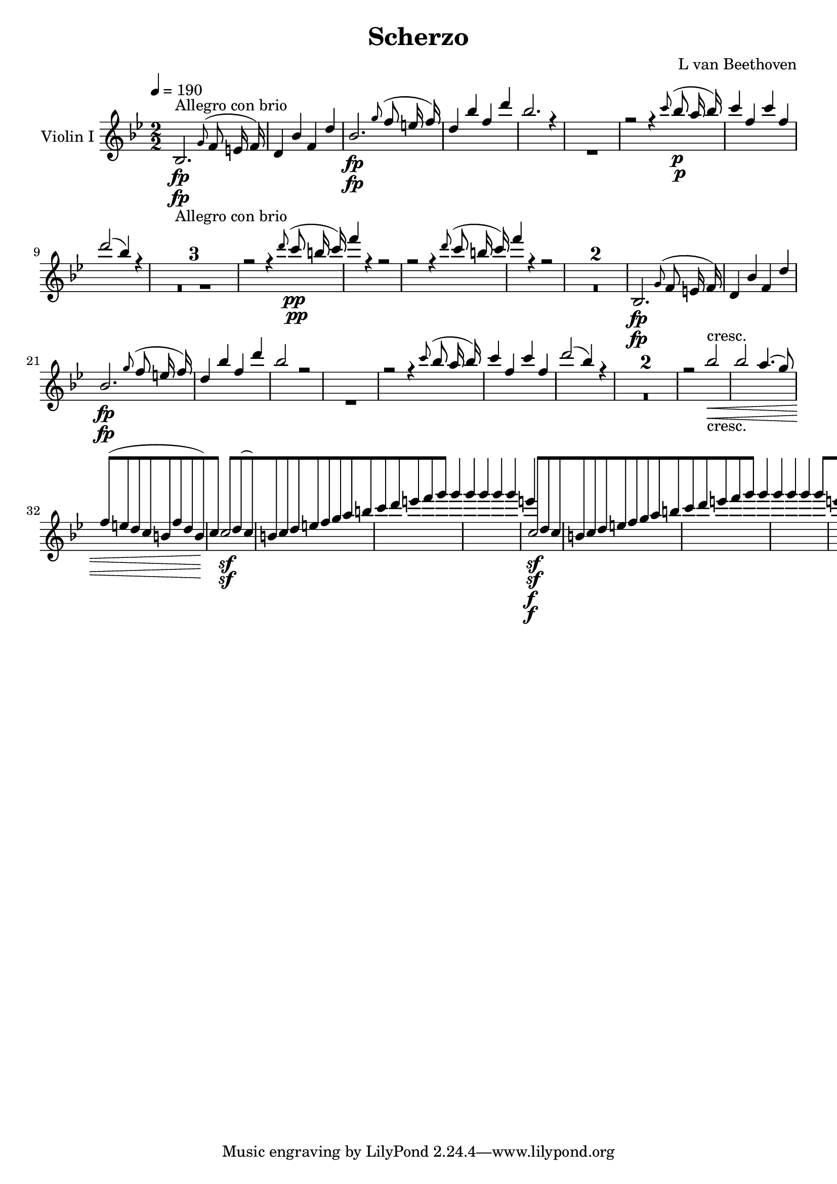 
\version "2.18.2"
% automatically converted by musicxml2ly from original_musicxml/13473-violin1.xml

\header {
    encodingsoftware = Sibelius
    composer = "L van Beethoven"
    title = Scherzo
    }

\layout {
    \context { \Score
        skipBars = ##t
        autoBeaming = ##f
        }
    }
PartPOneVoiceOne =  \relative bes {
    \repeat volta 2 {
        \repeat volta 2 {
            \repeat volta 2 {
                \clef "treble" \key bes \major
                \numericTimeSignature\time 2/2 | % 1
                \tempo 4=190 bes2. -"Allegro con brio" \fp \grace { g'8
                    ( } f8 e16 f16 ) | % 2
                d4 bes'4 f4 d'4 | % 3
                bes2. \fp \grace { g'8 ( } f8 e16 f16 ) | % 4
                d4 bes'4 f4 d'4 | % 5
                bes2. r4 s1 | % 7
                r2 r4 \grace { c8 ( } bes8 \p a16 bes16 ) | % 8
                c4 f,4 c'4 f,4 | % 9
                d'2 ( bes4 ) r4 s1*3 | % 13
                r2 r4 \grace { d8 ( } c8 \pp b16 c16 ) | % 14
                f4 r4 r2 | % 15
                r2 r4 \grace { d8 ( } c8 b16 c16 ) | % 16
                f4 r4 r2 s1*2 | % 19
                bes,,,2. \fp \grace { g'8 ( } f8 e16 f16 ) |
                \barNumberCheck #20
                d4 bes'4 f4 d'4 | % 21
                bes2. \fp \grace { g'8 ( } f8 e16 f16 ) | % 22
                d4 bes'4 f4 d'4 | % 23
                bes2 r2 s1 | % 25
                r2 r4 \grace { c8 ( } bes8 a16 bes16 ) | % 26
                c4 f,4 c'4 f,4 | % 27
                d'2 ( bes4 ) r4 s1*2 | \barNumberCheck #30
                r2 bes2 \< -"cresc." | % 31
                bes2 a4. ( g8 ) | % 32
                f8 ( [ e8 d8 c8 b8 [ f'8 d8 b8 ) | % 33
                c4 \! c2 \sf d8 ( c8 ) | % 34
                b8 [ c8 d8 e8 f8 [ g8 a8 b8 | % 35
                c8 [ d8 e8 f8 g4 g4 | % 36
                g4 g4 g4 g4 | % 37
                e4 \f c,2 \sf d8 c8 | % 38
                b8 [ c8 d8 e8 f8 [ g8 a8 b8 | % 39
                c8 [ d8 e8 f8 g4 g4 | \barNumberCheck #40
                g4 g4 g4 g4 | % 41
                e8 ( [ c8 ) g'8 g8 e8 ( [ c8 ) g'8 g8 | % 42
                e8 ( [ c8 ) g'8 g8 e8 ( [ c8 ) g'8 g8 | % 43
                e4 r4 c,4 \f r4 | % 44
                c,4 r4 r4 c4 \p ( | % 45
                a'4 ) r4 a4. a8 | % 46
                a2 a4. a8 | % 47
                \grace { c8 } bes4. a8 \grace { c8 } bes4. a8 | % 48
                g2 \< g4. \! c,8 ( | % 49
                c'4 ) r4 c4. c8 | \barNumberCheck #50
                c2 c4. c8 | % 51
                e4. f8 e4. f8 | % 52
                c1 \< | % 53
                c4 \! \> \! r4 c4. c8 | % 54
                f2 \> \sf f4. des8 \! | % 55
                c4 \p r4 bes4 r4 | % 56
                es1 \pp | % 57
                as,4 -"cresc." r4 as4. as8 | % 58
                des2 \> \sf des4. bes8 \! | % 59
                as4 \p r4 g4 r4 | \barNumberCheck #60
                c2 -"decresc." c4. bes8 | % 61
                as4 r4 g4 r4 | % 62
                c2 \pp c4. bes8 | % 63
                a4 -"cresc." a'4 r4 g4 | % 64
                c2. \sf c,4 | % 65
                bes'2. \sf bes,4 | % 66
                a'2. \sf a,4 | % 67
                g'4 g,4 e'4 e,4 | % 68
                c''2 \p c8 [ c,8 c8 c8 | % 69
                bes'2 bes8 [ bes,8 bes8 bes8 | \barNumberCheck #70
                a'2 -"cresc." a8 [ a,8 a8 a8 | % 71
                g'8 [ g,8 g8 g8 f'8 [ f,8 f8 f8 | % 72
                es'8 [ es,8 es8 es8 d'8 [ d,8 d8 d8 | % 73
                c'8 [ c,8 c8 c8 b'8 [ b,8 b8 b8 | % 74
                bes8 \p [ e8 g8 bes8 e8 [ g8 bes8 bes8 | % 75
                a,,8 [ d8 f8 a8 d8 [ f8 a8 a8 | % 76
                g8 [ fis8 g8 a8 bes8 -"cresc." [ b8 c8 cis8 | % 77
                d1 | % 78
                c2 \f c8 [ f8 ( c8 a8 ) | % 79
                g1 \sf \trill \startTrillSpan | \barNumberCheck #80
                f8 [ c8 \p ( b8 c8 ) a8 [ c8 a8 c8 | % 81
                bes8 [ c8 bes8 c8 bes8 [ c8 bes8 c8 | % 82
                a4 r4 r4 \grace { g'8 ( } f8 e16 f16 ) | % 83
                g4 c,4 g'4 c,4 | % 84
                a'2 \sf ( f4 ) a,8 ( f8 ) | % 85
                e8 \< -"cresc." [ f8 g8 a8 bes8 [ c8 d8 e8 | % 86
                f8 [ g8 a8 bes8 c4 c4 | % 87
                c4 c4 c4 c4 | % 88
                c8 \! \f [ c8 d8 e8 f8 [ c8 d8 e8 | % 89
                f8 [ c8 d8 e8 f8 [ c8 d8 e8 | \barNumberCheck #90
                f4 r4 <g,, bes e>4 \ff r4 }
            \alternative { {
                    | % 91
                    <f a f'>4 r4 r2 }
                {
                    | % 92
                    <f a f'>4 r4 r4 \grace { d8 ( } c8 \f b16 c16 ) }
                } \repeat volta 2 {
                | % 93
                a4 f'4 c4 a'4 | % 94
                f2. \sf \grace { d'8 ( } c8 b16 c16 ) | % 95
                a4 f'4 c4 a'4 | % 96
                f2. \sf r4 s1 | % 98
                r4 \grace { d'8 ( } c8 \p b16 c16 ) a4 r4 s1 |
                \barNumberCheck #100
                r4 \grace { r8 ( d8 } c8 \pp b16 c16 ) a4 r4 | % 101
                c,1 \< -"cresc." ( | % 102
                cis1 ) | % 103
                <d, d'>2. \! \fp \grace { es'8 ( } d8 cis16 d16 ) | % 104
                a4 fis'4 d4 a'4 | % 105
                fis4 \< -"cresc." d'4 fis,4 d'4 | % 106
                fis,4 d'4 fis,4 d'4 | % 107
                <fis, es'>2. \! \fp \grace { d8 ( } c8 b16 ) c16 | % 108
                a4 fis'4 c4 a'4 | % 109
                fis4 \< -"cresc." es'4 fis,4 es'4 | \barNumberCheck #110
                fis,4 es'4 fis,4 es'4 | % 111
                d4 \! \f r4 d,8 [ d'8 d,8 d'8 | % 112
                c4 \sf r4 d,8 [ c'8 d,8 c'8 s1*5 | % 118
                r2 r4 c,8 \p ( bes8 ) | % 119
                a8 [ bes8 c8 d8 e8 [ fis8 g8 a8 | \barNumberCheck #120
                \grace { c8 ( } bes8 [ a8 bes8 c8 ) d4 c4 \f | % 121
                c4 c4 c4 c4 | % 122
                a2 ( f4 ) r4 s1 | % 124
                r2 r4 bes,8 \p ( as8 ) | % 125
                g8 [ as8 bes8 c8 d8 [ e8 f8 g8 | % 126
                \grace { bes8 ( } as8 [ g8 as8 bes8 ) c4 bes4 \f | % 127
                bes4 bes4 bes4 bes4 | % 128
                g2 ( es4 ) r4 s1 | \barNumberCheck #130
                r2 r4 as,8 \p ( ges8 ) | % 131
                f8 [ ges8 as8 bes8 c8 [ d8 es8 f8 | % 132
                \grace { as8 ( } ges8 [ f8 ges8 as8 ) bes4 es,,8 \<
                -"cresc." ( des8 ) | % 133
                c8 [ des8 es8 f8 ges8 [ as8 bes8 c8 | % 134
                des8 [ es8 f8 ges8 as4 \! des,,8 \f ( c8 ) | % 135
                bes8 [ c8 des8 es8 f8 [ ges8 as8 bes8 | % 136
                c8 [ des8 es8 f8 ges4 c,,8 \ff ( bes8 ) | % 137
                a8 [ bes8 c8 des8 es8 [ f8 g8 a8 | % 138
                bes8 [ c8 des8 es8 f8 \sf [ es8 des8 c8 | % 139
                bes8 [ as8 ges8 f8 e4 e4 | \barNumberCheck #140
                f2. \fp \grace { g8 ( } f8 e16 f16 ) | % 141
                g4 c,4 g'4 c,4 | % 142
                a'2. \grace { bes8 ( } a8 g16 a16 ) | % 143
                bes4 g4 bes4 g4 | % 144
                c1 \pp | % 145
                c1 | % 146
                c2 f2 | % 147
                f1 | % 148
                f1 \< | % 149
                f2 \! \> f8 \! ( [ g8 f8 g8 ) | \barNumberCheck #150
                f1 \< | % 151
                f2 \! \> f8 \! ( [ g8 f8 g8 ) | % 152
                f8 ( [ g8 f8 g8 a8 [ bes8 a8 bes8 | % 153
                c8 [ d8 c8 d8 ) es4 es4 | % 154
                es4 r4 r2 s1 | % 156
                a,,8 \p ( [ bes8 a8 bes8 c8 [ d8 c8 d8 | % 157
                es8 [ f8 es8 f8 ) g4 g4 | % 158
                g4 r4 r2 s1*3 | % 162
                g2. ( fis8 g8 | % 163
                a4 g4 f4 es4 ) | % 164
                d2 ( c2 ) | % 165
                c2 r2 | % 166
                g'2. ( fis8 g8 | % 167
                fis8 [ g8 fis8 g8 a8 [ g8 f8 es8 ) | % 168
                d4 -"cresc." ( c4 ) r2 | % 169
                es4 ( d4 ) r2 | \barNumberCheck #170
                f4 ( e4 ) r2 | % 171
                g4 -"decresc" ( f4 ) r2 | % 172
                r2 es2 \p s1 | % 174
                r2 c2 \pp | % 175
                c1 | % 176
                bes,2. \fp \grace { g'8 ( } f8 e16 f16 ) | % 177
                d4 bes'4 f4 d'4 | % 178
                bes2. \fp \grace { g'8 ( } f8 e16 f16 ) | % 179
                d4 bes'4 f4 d'4 | \barNumberCheck #180
                bes2. r4 s1 | % 182
                r2 r4 \grace { c8 ( } bes8 a16 bes16 ) | % 183
                c4 f,4 c'4 f,4 | % 184
                d'2 ( bes4 ) r4 s1*3 | % 188
                r2 r4 \grace { d8 ( } c8 \pp b16 c16 ) | % 189
                f4 r4 r2 | \barNumberCheck #190
                r2 r4 \grace { d8 ( } c8 b16 c16 ) | % 191
                f4 r4 r2 s1*3 | % 195
                r2 r4 \grace { d8 ( } bes8 \f a16 bes16 ) | % 196
                es,4 \grace { c'8 ( } bes8 \sf a16 bes16 ) es,4 \grace {
                    c'8 ( } bes8 \sf a16 bes16 ) | % 197
                es,4 r4 r4 \grace { c'8 ( } bes8 \sf a16 bes16 ) | % 198
                es,4 \grace { c'8 ( } bes8 \sf a16 bes16 ) es,4 \grace {
                    c'8 ( } bes8 \sf a16 bes16 ) | % 199
                es,2. \p ( d8 es8 ) | \barNumberCheck #200
                f2. ( es8 f8 ) | % 201
                g2. ( f8 g8 ) | % 202
                as4 as4 as8 ( [ f8 d8 bes8 ) | % 203
                es2. \f ( d8 es8 ) | % 204
                f2. ( es8 f8 ) | % 205
                ges2. ges8 ( f8 ) | % 206
                es4 es8 ( des8 ) c4 c8 ( bes8 ) | % 207
                a4 f2 \sf g8 ( f8 ) | % 208
                e8 [ f8 g8 a8 bes8 [ c8 d8 e8 | % 209
                f8 [ g8 a8 bes8 c4 c4 | \barNumberCheck #210
                c4 c4 c4 c4 | % 211
                a4 f,2 \sf g8 ( f8 ) | % 212
                e8 [ f8 g8 a8 bes8 [ c8 d8 e8 | % 213
                f8 [ g8 a8 bes8 c4 c4 | % 214
                c4 c4 c4 c4 | % 215
                a8 ( [ f8 ) c'8 c8 a8 ( [ f8 ) c'8 c8 | % 216
                a8 ( [ f8 ) c'8 c8 a8 ( [ f8 ) c'8 c8 | % 217
                a4 r4 f4 \f r4 | % 218
                f,4 r4 r4 f4 \p ( | % 219
                d'4 ) r4 d4. d8 | \barNumberCheck #220
                d2 d4. d8 | % 221
                \grace { f8 } es4. d8 \grace { f8 } es4. d8 | % 222
                c2. \< f,4 \! \> | % 223
                f'4 \! r4 f4. f8 | % 224
                f2 f4. f8 | % 225
                a4. bes8 a4. bes8 | % 226
                f1 \< | % 227
                f4 \! \> \! r4 f4. f8 | % 228
                bes2 \> \sf bes4. \! ges8 | % 229
                f4 \p r4 es4 r4 | \barNumberCheck #230
                as1 \pp | % 231
                des,4 \< -"cresc." r4 des4. des8 \! | % 232
                ges2 \> \sf ges4. \! es8 | % 233
                des4 \p r4 c4 r4 | % 234
                f2 -"decresc" f4. es8 | % 235
                des4 r4 c4 r4 | % 236
                f2 \pp f4. es8 | % 237
                d4 -"cresc." d'4 r4 c4 | % 238
                f2. \sf f,4 | % 239
                es'2. \sf es,4 | \barNumberCheck #240
                d'2. \sf d,4 | % 241
                c'4 c,4 a'4 a,4 | % 242
                f''2 \p f8 [ f,8 f8 f8 | % 243
                es'2 es8 [ es,8 es8 es8 | % 244
                d'2 \< -"cresc." d8 [ d,8 d8 d8 | % 245
                c'8 [ c,8 c8 c8 bes'8 [ bes,8 bes8 bes8 | % 246
                as'8 [ as,8 as8 as8 g'8 [ g,8 g8 g8 | % 247
                f'8 [ f,8 f8 f8 e'8 [ e,8 e8 e8 | % 248
                es8 \! \p [ a8 c8 es8 a8 [ c8 es8 es8 | % 249
                d,,8 [ g8 bes8 d8 g8 [ bes8 d8 d8 | \barNumberCheck #250
                \grace { d8 } c8 \< -"cresc." [ b8 c8 d8 es8 [ e8 f8 fis8
                | % 251
                g1 | % 252
                f2 \! \f f8 ( [ bes8 f8 d8 ) | % 253
                c1 \sf \trill \startTrillSpan | % 254
                bes8 [ f8 \p ( e8 f8 ) d8 [ f8 d8 f8 | % 255
                es8 [ f8 es8 f8 es8 [ f8 es8 f8 | % 256
                d4 r4 r4 \grace { c'8 ( } bes8 a16 bes16 ) | % 257
                c4 f,4 c'4 f,4 | % 258
                d'2 ( bes4 ) d,8 ( bes8 ) | % 259
                a8 [ bes8 c8 d8 es8 [ f8 g8 a8 | \barNumberCheck #260
                bes8 [ c8 d8 es8 f4 f4 | % 261
                f4 f4 f4 f4 | % 262
                f8 \f [ f8 g8 a8 bes8 [ f8 g8 a8 | % 263
                bes8 [ f8 g8 a8 bes8 [ f8 g8 a8 | % 264
                bes4 r4 <f,, c' a'>4 \ff r4 }
            \alternative { {
                    | % 265
                    <f d' bes'>4 r4 r4 \grace { d8 ( } c8 b16 c16 ) }
                {
                    | % 266
                    <f d' bes'>4 r4 r2 }
                } | % 267
            \key es \major \time 2/4 | % 267
            \tempo 4=25 es'16 ^\markup{ \bold {Adagio ma non troppo} }
            \p ( [ g16 ) g16 g16 g16 ( [ bes16 ) bes16 bes16 | % 268
            bes16 ( [ as16 ) as16 ( f16 ) f16 ( [ d16 ) d16 ( bes16 ) | % 269
            bes16 ( [ es16 ) es16 [ d64 ( es64 f64 es64 ) bes16 ( [ f'16
            ) f16 [ e64 ( f64 g64 f64 ) | \barNumberCheck #270
            bes,16 [ fis'64 ( g64 as64 g64 ) c,16 [ as'32 ( bes64 c64 )
            f,8 [ r8 | % 271
            r4 bes8 \p [ bes32 ( g32 f32 es32 ) | % 272
            es16 [ d16 d32 ( [ es32 f32 g32 ) as8 ] as32 ( [ f32 ) bes32
            bes32 | % 273
            bes16. ( [ g32 ) es16 r16 c'16. ( [ as32 ) f16 r16 | % 274
            r16 es16 r16 d16 es8 [ r16 bes16 | % 275
            f'16. ( [ es32 ) d16 ( c16 ) bes8. [ bes16 | % 276
            bes16 ( [ bes16 ) bes16 ( c16 ) f,16. ( [ g64 a64 ) \times
            2/3 {
                bes32 [ c32 d32 }
            \times 2/3  {
                es32 [ f32 g32 }
            | % 277
            as16. ( [ g32 ) f16 ( es16 ) d8. \< [ d16 \! \> ( | % 278
            es16. \! \< ) ( [ f32 ) g16. ( [ a32 \! ) c16. \> ( [ bes32
            a32 \! [ as32 g32 es32 ) | % 279
            es16 \p ( [ g16 ) g16 ] g,64 ( [ bes64 es64 g64 ) g16 ( [
            bes16 ) bes16 ] bes,64 ( [ es64 g64 ) bes64 |
            \barNumberCheck #280
            bes16 ( [ as32 ) r64 as64 ] as16 ( [ f32 ) r64 f64 f16 ( [ d32
            ) r64 d64 ] d16 ( [ bes32 ) r64 bes64 | % 281
            bes16 ( [ es16 ) es16 [ d64 ( es64 f64 es64 ) c16 ( [ as'16
            ) as16 [ g64 ( as64 bes64 as64 ) | % 282
            g16 [ a64 ( bes64 a64 g64 ) f16 [ a64 ( bes64 c64 bes64 )
            es,8 [ r16 bes,16 \pp | % 283
            bes'8 ( [ ges16 d16 es8 [ bes16 d16 | % 284
            es16 [ f16 ges16 a16 bes16 [ c16 des16 e16 ) | % 285
            f8. -"cresc." ( [ es16 des16 [ c16 bes16 ges16 ) | % 286
            f16 \pp [ r16 f16 r16 bes,8 [ r8 | % 287
            es'32 \pp ( [ f32 ges32 as32 bes32 [ ces32 bes32 as32 ) as32
            ( [ ges32 f32 es32 d32 [ ces32 bes32 as32 ) | % 288
            ges32 ( [ d'32 es32 d32 es32 [ ges32 f32 es32 ) des32 ( [ a'32
            bes32 a32 bes32 [ des32 c32 bes32 ) | % 289
            a32 -"cresc." ( [ e'32 f32 e32 f32 [ ges32 f32 es32 ) des32
            ( [ c32 bes32 a32 c32 [ bes32 as32 ges32 ) | \barNumberCheck
            #290
            g32 \p ( [ f32 es32 des32 ) des32 ( [ c32 es32 a,32 ) bes8 [
            r8 | % 291
            r8 r16 as'16 ( bes16 \sf ) ( [ as32 ) r32 bes16 \sf ( as32 )
            r32 | % 292
            r8 r16 f16 ( ges16 \sf ) ( [ f32 -"cresc." ) r32 ges16 ( es'32
            ) r32 | % 293
            es8 \fp ( [ ces16 g16 -"decresc." as16 [ f16 ges16 es16 ) | % 294
            fes16 \pp [ r16 d16 r16 es8 [ r8 | % 295
            r8 r16 as32 as32 ces32 \sf ( [ bes32 ) as32 as32 ces32 \sf (
            [ bes32 ) as32 as32 | % 296
            r8 r16 f32 f32 as32 \sf ( [ ges32 ) f32 f32 as32 \sf ( [ ges32
            ) es'32 es32 | % 297
            es32 \fp ( [ d32 es32 fes32 es32 [ des32 ces32 bes32 ) des32
            ( [ ces32 bes32 as32 ) as32 ( [ ges32 f32 es32 ) | % 298
            fes16 \pp [ r16 d16 r16 es8 [ r8 | % 299
            r32 d'32 \pp ( es32 fes32 es32 [ des32 ces32 bes32 ) des32 (
            [ ces32 bes32 as32 ) as32 ( [ ges32 f32 es32 ) |
            \barNumberCheck #300
            fes8 [ r8 <ges, es'>16 \pp [ r16 <ges es'>16 r16 | % 301
            <f d'>8 [ r8 ges16 ( [ es'16 ) es16 ( [ d64 es64 f64 ) es64
            | % 302
            d16 [ r16 r8 bes16 ( [ ges'16 ) ges16 ( [ f64 ges64 as64 ges64
            ) | % 303
            f16 [ bes16 r16 as16 r16 g16 r16 f16 | % 304
            es32 [ r32 d32 r32 c32 r32 bes32 r32 as32 r32 g32 r32 f32 r32
            es32 r32 | % 305
            d8 \< ( [ e8 f8 \! \> ) [ es16 ( es16 \! ) | % 306
            d8 \< ( [ e8 f8 \! \> ) [ es16 \! ( es16 ) | % 307
            d8. \p [ e64 ( f64 g64 f64 ) d8. [ g64 ( as64 bes64 ) as64 | % 308
            d,8. [ b'64 ( c64 d64 c64 ) d,16 [ b'64 ( c64 d64 c64 ) d,16
            [ b'64 ( c64 d64 c64 ) | % 309
            \times 4/6  {
                d,32 ( [ es32 e32 f32 fis32 g32 }
            \times 4/6  {
                as32 [ a32 bes32 b32 c32 cis32 }
            \times 4/6  {
                d32 [ es32 e32 f32 fis32 g32 }
            \times 4/6  {
                as32 [ a32 bes32 b32 d32 c32 ) }
            | \barNumberCheck #310
            bes32 -"cresc." ( [ as32 g32 f32 e32 [ f32 as32 f32 es32 [ d32
            c32 bes32 a32 [ bes32 c32 d32 ) | % 311
            es16 \p ( [ g16 ) g16 g16 g16 ( [ bes16 ) bes16 bes16 | % 312
            bes16 ( [ as16 ) as16 ( f16 ) f16 ( [ d16 ) d16 ( bes16 ) | % 313
            bes16 ( [ es16 ) es16 [ d64 ( es64 f64 es64 ) bes16 ( [ f'16
            ) f16 [ e64 ( f64 g64 f64 ) | % 314
            bes,16 [ fis'64 ( g64 as64 g64 ) c,16 [ as'32 ( bes64 c64 )
            f,16 [ r8. | % 315
            r32 bes32 \p r32 g32 r32 es32 bes32 g32 es32 [ bes''32
            -"stacc." r32 g32 r32 es32 \times 2/3 {
                bes32 [ g32 es32 }
            | % 316
            d32 [ bes'32 r32 d32 r32 f32 bes32 d32 d,,32 [ f'32 r32 bes32
            r32 d32 f32 bes32 | % 317
            r32 bes32 r32 g32 r32 es32 bes32 g32 r32 c'32 r32 as32 r32 f32
            c32 as32 | % 318
            r32 g32 r32 bes32 r32 f32 r32 bes32 es,8 [ r16 bes16 | % 319
            f'16. ( [ es32 ) d16 ( c16 ) bes8. [ bes16 | \barNumberCheck
            #320
            bes16 ( [ bes16 ) bes16 ( c16 ) f,16. ( [ g64 a64 ) \times
            2/3 {
                bes32 [ c32 d32 }
            \times 2/3  {
                es32 [ f32 g32 }
            | % 321
            as16. ( [ g32 ) f16 ( es16 ) d8. \< [ d16 \! \> | % 322
            es16. \! \< ( [ f32 ) g16. ( [ a32 \! ) c16. \> ( [ bes32 a32
            [ as32 \! g32 f32 ) | % 323
            es16 ( [ g16 ) g16 ] \times 4/6 {
                g,,64 ( [ bes64 es64 g64 bes64 es64 ) }
            g16 ( [ bes16 ) bes16 ] \times 4/6 {
                es,,64 ( [ g64 bes64 es64 g64 bes64 ) }
            | % 324
            bes16 ( [ as32 ) r64 as64 ] as16 ( [ f32 ) r64 f64 f16 ( [ d32
            ) r64 d64 ] d16 ( [ bes32 ) r64 bes64 | % 325
            bes16 ( [ es16 ) es16 [ d64 ( es64 f64 es64 ) c16 ( [ as'16
            ) as16 [ g64 ( as64 bes64 as64 ) | % 326
            g16 [ as64 ( bes64 c64 bes64 ) f16 [ as64 ( bes64 c64 bes64
            ) es,8 [ r8 s2 | % 328
            r4 r8 r16 bes16 | % 329
            as'16. -"cresc." ( [ g32 ) f16 ( es16 ) d8. ( [ es16 \sf |
            \barNumberCheck #330
            d16 [ es16 \sf d16 es16 \sf ) d8 [ r8 | % 331
            es8 \p [ r8 <as,, es' c'>8 \ff [ r8 | % 332
            es'16 \p [ r16 f16 r16 es16 r16 r8 s2 | % 334
            r4 r8 r16 g16 \pp | % 335
            g'8 ( [ e16 b16 \sf ) c8 -"cresc." ( [ g16 b16 \sf ) | % 336
            c8 ( [ g16 b16 \sf ) c4 \p | % 337
            c16 \< -"cresc." ( [ d32 e32 f16 ) f16 f16 ( [ g32 a32 bes32
            des32 d16 \! ) | % 338
            es8 \p [ r8 <as,, es' c'>8 \ff [ r8 | % 339
            es16 \pp [ r16 f16 r16 es16 r16 r8 | \barNumberCheck #340
            r4 r8 r16 a'64 ( bes64 c64 bes64 ) | % 341
            d,16 [ a'64 ( bes64 c64 bes64 ) d,16 [ a'64 ( bes64 c64 bes64
            ) es,8 [ r8 | % 342
            r4 r8 a64 ( bes64 a64 bes64 a64 bes64 c64 ) bes64 | % 343
            d,16 ] \times 4/6 {
                a'64 ( [ bes64 c64 bes64 a64 bes64 ) }
            d,16 ] \times 4/6 {
                a'64 ( [ bes64 c64 bes64 a64 bes64 ) }
            es,8 [ r16 g16 \pp ( | % 344
            bes,8 ) [ r16 es16 ( g,8 ) [ r16 bes16 ( | % 345
            es,8 ) ] <bes f'>8 \p -"pizz." ] <g es'>8 [ r8 \repeat volta
            2 {
                | % 346
                \key bes \major \time 3/4 | % 346
                f''4 -"arco" ^\markup{ \bold {Allegro} } \p es8 \sf [
                s4. | % 347
                es8 [ d8 d8 c8 [ bes8 c8 \sf | % 348
                c8 [ bes8 bes8 a8 [ bes8 c8 \sf | % 349
                c8 [ d8 d8 c8 d8 es8 | \barNumberCheck #350
                c4 r8 g'4 f8 \sf | % 351
                f8 [ es8 es8 es4 d8 \sf | % 352
                d8 [ c8 c8 [ es4 \p c8 | % 353
                c8 [ a4 f4 bes8 | % 354
                bes8 [ bes,8 bes8 }
            s4. \repeat volta 2 {
                | % 355
                d'4 \f cis8 [ s4. | % 356
                cis8 [ d8 d8 a'4 \p b8 | % 357
                b8 [ c8 c8 c,4 \f b8 | % 358
                b8 [ c8 c8 g'4 \p a8 | % 359
                a8 [ bes8 bes8 fis8 \< -"cresc." fis8 g8 |
                \barNumberCheck #360
                g8 [ d8 d8 es8 es8 b8 | % 361
                c8 [ g'8 es8 d8 c8 bes8 \! | % 362
                a4 \p r8 f'4 es8 | % 363
                d4 r8 bes'4 bes8 | % 364
                a4 r8 f'4 \sf es8 | % 365
                des4 r8 e4 \sf e8 | % 366
                f8 \f [ f4 a,4 c8 | % 367
                c8 [ f,4 a4 c,8 | % 368
                c8 [ f4 a,4 c8 | % 369
                c8 ] f,8 ( [ f'8 ) f8 ( f'8 ) f8 | \barNumberCheck #370
                f2. \p \trill \startTrillSpan | % 371
                f2. | % 372
                f2. | % 373
                f4. g4 f8 \sf | % 374
                f8 [ es8 es8 es4 d8 \sf | % 375
                d8 [ c8 c8 es4 c8 \sf | % 376
                c8 [ a4 f4 bes8 | % 377
                bes4 r8 as4 fis8 \sf | % 378
                fis8 [ g8 g8 g4 e8 | % 379
                e8 \< -"cresc." [ f8 f8 d'4 bes8 \! \f | \barNumberCheck
                #380
                bes8 [ a4 f8 es8 c8 | % 381
                bes8 [ bes'8 bes2 \sf | % 382
                bes,8 [ bes'8 bes2 \sf | % 383
                bes4. g4 <cis, e>8 \sf | % 384
                <cis e>8 [ <d f>8 <d f>8 <bes bes'>4. \sf | % 385
                <bes bes'>4. g'4 <cis, e>8 | % 386
                <cis e>8 \p [ <d f>8 <d f>8 <cis e>8 <cis e>8 <d f>8 | % 387
                <d f>8 \< -"cresc." [ <cis e>8 <cis e>8 <d f>8 <d f>8
                <cis e>8 | % 388
                <cis e>8 [ <d f>8 <d f>8 g8 g8 a8 | % 389
                a8 [ bes8 bes8 c8 c8 d8 | \barNumberCheck #390
                d8 [ es8 es8 f8 f8 g8 | % 391
                g8 \! \ff [ a8 a8 bes8 bes8 bes8 | % 392
                bes8 [ f8 f8 d8 d8 bes8 | % 393
                bes8 \p [ a8 a8 f8 es8 c8 | % 394
                bes8 [ bes'8 bes8 bes,8 bes8 bes,8 }
            \alternative { {
                    | % 395
                    bes4 r8 }
                } s4. }
        \alternative { {
                | % 396
                bes4 r4 r8 }
            } \bar "|."
        s8 \repeat volta 2 {
            | % 397
            cis''16 -"TRIO" \p ( [ d16 ) s8*5 | % 398
            bes8 [ e,16 ( f16 ) d8 [ a16 ( bes16 ) f8 [ cis16 ( d16 ) | % 399
            bes8 \fp [ e16 ( f16 ) bes8 [ e,16 ( f16 ) c'8 [ e,16 ( f16
            ) | \barNumberCheck #400
            d'8 [ e,16 ( f16 ) es'8 [ e,16 ( f16 ) d'8 [ e,16 ( f16 ) | % 401
            c'8 [ e,16 ( f16 ) f'8 [ e,16 ( f16 ) f'8 [ cis'16 ( d16 ) | % 402
            bes8 [ e,16 ( f16 ) d8 [ a16 ( bes16 ) f8 [ cis16 ( d16 ) | % 403
            bes8 \fp [ a'16 ( bes16 ) d8 [ a16 ( bes16 ) es8 [ a,16 (
            bes16 ) | % 404
            f'8 [ a,16 ( bes16 ) g'8 [ es16 ( c16 ) a8 [ f16 ( a16 ) | % 405
            bes8 [ f16 ( d16 ) bes4 r8 }
        s8 \repeat volta 2 {
            | % 406
            e'16 ( [ f16 ) s8*5 | % 407
            g,8 [ e'16 ( f16 ) d'8 [ e,16 ( f16 ) g,8 [ e'16 ( f16 ) | % 408
            g,8 [ d'16 ( es16 ) g,8 [ d'16 ( es16 ) ges,8 [ d'16 ( es16
            ) | % 409
            f,8 [ d'16 ( es16 ) c'8 [ d,16 ( es16 ) f,8 [ d'16 ( es16 )
            | \barNumberCheck #410
            f,8 [ cis'16 ( d16 ) f,8 [ e'16 ( f16 ) f,8 [ cis''16 ( d16
            ) | % 411
            bes8 [ e,16 ( f16 ) d8 [ a16 ( bes16 ) f8 [ cis16 ( d16 ) | % 412
            bes8 \fp [ a'16 ( bes16 ) d8 [ a16 ( bes16 ) es8 [ a,16 (
            bes16 ) | % 413
            f'8 [ a,16 ( bes16 ) g'8 [ es16 ( c16 ) a8 [ f16 ( a16 ) }
        \alternative { {
                | % 414
                bes8 [ f16 ( d16 ) bes4 r8 }
            } s8 }
    \alternative { {
            | % 415
            bes'8 [ f16 d16 bes8 [ des'4 \ff c8 }
        } | % 416
    c8 [ bes8 bes8 des4 \sf c8 | % 417
    c8 [ bes8 bes8 des4 \sf c8 | % 418
    c8 [ bes8 bes8 -"D.C. Scherzo" des8 c8 a8 | % 419
    bes4 r8 s4. | \barNumberCheck #420
    \time 2/4  | \barNumberCheck #420
    \tempo 4=30 d4 -"ADAGIO" -"LA MALINCONIA" -"pp" d8 ( [ d8 ) | % 421
    d4 bes8.. ( [ c32 | % 422
    d8.. [ es32 ) f8 ( [ f8 ) | % 423
    \grace { e8 ( f8 ) g8 } f2 \< s1*2 \! | % 428
    d4 \pp d8 -"cresc." ( [ d8 ) | % 429
    d4 b8.. ( [ c32 | \barNumberCheck #430
    d8.. [ es32 ) f8 [ f8 | % 431
    \grace { e8 ( fis8 ) g8 } fis2 \pp | % 432
    cis,2 \f | % 433
    \grace { g''8 ( a8 ) bes8 } a2 \p | % 434
    f,2 \f | % 435
    \grace { b'8 ( c8 ) d8 } c2 \p | % 436
    fis,,4 \pp fis8 ( [ fis8 ) | % 437
    fis4 dis8.. ( [ e32 | % 438
    fis8.. [ gis32 ) a8 ( [ a8 ) | % 439
    \grace { gis8 ( a8 ) b8 } a2 | \barNumberCheck #440
    R2 | % 441
    r4 r8 cis8 \pp | % 442
    fis4 ( bis,4 | % 443
    cis4 fisis,4 ) | % 444
    r4 r8 bes8 | % 445
    ges'4 \< -"cresc." ( f4 | % 446
    des4 c4 | % 447
    as4 g4 \! \> \sf ) | % 448
    g4 \! \grace { g8 ( a8 ) bes8 } a4 \p | % 449
    \grace { a8 ( bes8 ) c8 } bes4 \f \grace { a8 ( b8 ) c8 } b4 \p |
    \barNumberCheck #450
    \grace { b8 ( c8 ) d8 } c4 \f \grace { b8 cis8 d8 } cis4 \p | % 451
    \grace { cis8 ( d8 ) e8 } d4 \f \grace { cis8 ( d8 ) es8 } d8 \p [ d8
    | % 452
    bes'4 ( <a, a'>4 \sf | % 453
    f'4 <e, e'>4 \sf ) | % 454
    c'4 \p ( bes4 -"decresc" ) | % 455
    bes4 ( a4 ) | % 456
    r4 a4 \pp | % 457
    r4 c4 \< -"cresc." | % 458
    r4 es4 | % 459
    r4 c'4 | \barNumberCheck #460
    r4 es4 | % 461
    r4 \! ges4 \ff | % 462
    f,,4 -"attacca subito il Allegretto" \p ( ges8 -"decresc" [ es8 ) | % 463
    f4 \pp f16 [ \bar "|."
    s8. | % 464
    \time 3/8  | % 464
    f16 ^\markup{ \bold {Allegretto quasi Allegro} } \p ( [ d'16 ) c16
    s8. | % 465
    bes16 ( [ a16 ) bes16 \sf c16 d16 es16 | % 466
    c16 ( [ b16 ) c16 \sf f,16 es'16 d16 | % 467
    c16 \p ( [ b16 ) c16 d16 es16 f16 | % 468
    d16 ( [ bes16 ) bes'16 bes,16 bes'16 as16 | % 469
    as16 ( [ g16 ) g16 fis16 g16 f16 | \barNumberCheck #470
    f16 ( [ es16 ) es16 d16 es16 d16 | % 471
    c16 ( [ g'16 ) f16 es16 d16 c16 | % 472
    bes16 ( [ a16 ) g16 f16 d'16 c16 | % 473
    bes16 ( [ a16 ) bes16 \sf c16 d16 es16 | % 474
    c16 ( [ b16 ) c16 \sf f,16 es'16 d16 | % 475
    c16 \p ( [ b16 ) c16 d16 es16 f16 | % 476
    d16 ( [ bes16 ) bes'16 bes,16 bes'16 as16 | % 477
    as16 ( [ g16 ) g16 fis16 g16 f16 | % 478
    f16 ( [ es16 ) es16 d16 es16 d16 | % 479
    c16 ( [ g'16 ) f16 es16 d16 c16 | \barNumberCheck #480
    bes4 r8 s4. | % 482
    r8 r16 g16 ( g'16 f16 ) | % 483
    f16 ( [ e16 ) d16 c16 d16 g,16 | % 484
    bes8 ( [ a8 ) r8 s4. | % 486
    r8 r16 d16 ( d'16 c16 ) | % 487
    c16 ( [ b16 ) a16 g16 a16 f16 | % 488
    e16 [ g16 ( fis16 ) g16 ( f16 ) g16 ( | % 489
    e16 ) [ g16 ( fis16 ) g16 ( f16 ) g16 ( | \barNumberCheck #490
    e16 ) [ g16 ( e16 c16 g16 f16 ) | % 491
    e16 [ g16 ( fis16 ) g16 ( f16 ) g16 ( | % 492
    e16 ) [ g16 ( fis16 ) g16 ( f16 ) g16 ( | % 493
    e16 ) [ g16 ( fis16 ) g16 ( f16 ) g16 ( | % 494
    e16 ) [ d16 ( c16 d16 e16 f16 | % 495
    g16 -"decresc" [ f16 e16 f16 g16 a16 | % 496
    bes16 [ a16 g16 a16 bes16 c16 ) | % 497
    d16 \p ( [ cis16 \< e16 d16 \! \> c16 bes16 ) | % 498
    a4 \! r8 | % 499
    d16 ( [ cis16 e16 d16 c16 bes16 ) | \barNumberCheck #500
    a4 r8 | % 501
    d16 ( [ cis16 eis16 d16 c16 bes16 ) | % 502
    a16 ( [ f'16 ) c16 a16 g16 d'16 | % 503
    f,16 ( [ c'16 ) a16 f16 c16 e16 | % 504
    f8 [ r8 r8 | % 505
    c''4. \p | % 506
    c16 \< ( [ b16 c16 \! b16 \> c16 b16 \! ) | % 507
    c4. | % 508
    c16 ( [ b16 c16 b16 c16 b16 ) | % 509
    c4. | \barNumberCheck #510
    c4 r8 s2. | % 513
    bes16 \p ( [ c16 des16 es16 f16 g16 ) | % 514
    as4 ( f8 ) | % 515
    e4 ( g8 ) s8*9 | % 519
    d,16 \f ( [ e16 f16 g16 a16 b16 ) | \barNumberCheck #520
    c4. \p | % 521
    d16 \sf ( [ cis16 d16 e16 f16 ) g16 | % 522
    a4 \p ( f8 ) | % 523
    e4 ( g8 ) | % 524
    f8 [ r16 c,,16 ( a'16 ) g16 | % 525
    f16 ( [ e16 ) f16 g16 a16 bes16 | % 526
    g16 ( [ fis16 ) g16 c,16 bes'16 a16 | % 527
    g16 ( [ fis16 ) g16 a16 bes16 c16 | % 528
    a16 \< -"cresc." ( [ gis16 ) a16 f16 c'16 bes16 | % 529
    a16 ( [ gis16 ) a16 bes16 c16 d16 | \barNumberCheck #530
    bes16 ( [ a16 ) bes16 f16 d'16 c16 | % 531
    bes16 ( [ a16 ) bes16 c16 d16 es16 \! | % 532
    c16 \f ( [ f,16 ) es'16 d16 c16 f,16 | % 533
    es'16 [ d16 c16 f,16 es'16 d16 | % 534
    c16 [ f,16 es'16 d16 c16 f,16 | % 535
    es'16 \pp [ d16 c16 f,16 d'16 c16 | % 536
    bes16 ( [ a16 ) bes16 \sf c16 d16 es16 | % 537
    c16 ( [ b16 ) c16 \sf f,16 es'16 d16 | % 538
    c16 \p ( [ b16 ) c16 d16 es16 f16 | % 539
    d16 ( [ bes16 ) bes'16 bes,16 bes'16 as16 | \barNumberCheck #540
    as16 ( [ g16 ) g16 fis16 g16 f16 | % 541
    f16 ( [ es16 ) es16 d16 es16 d16 | % 542
    c16 ( [ g'16 ) f16 es16 d16 c16 | % 543
    bes16 ( [ a16 ) g16 f16 d'16 c16 | % 544
    bes16 ( [ a16 ) bes16 \sf c16 d16 es16 | % 545
    c16 ( [ b16 ) c16 \sf f,16 es'16 d16 | % 546
    c16 \p ( [ b16 ) c16 d16 es16 f16 | % 547
    d16 ( [ bes16 ) bes'16 bes,16 bes'16 as16 | % 548
    as16 ( [ g16 ) g16 fis16 g16 f16 | % 549
    f16 ( [ es16 ) es16 d16 es16 d16 | \barNumberCheck #550
    c16 ( [ g'16 ) f16 es16 d16 c16 | % 551
    bes8 [ r8 r8 s4. | % 553
    r8 r16 g16 ( g'16 f16 ) | % 554
    f16 ( [ e16 ) des16 c16 des16 g,16 | % 555
    bes8 ( [ a8 ) r8 s4. | % 557
    r8 r16 f'16 ( f'16 es16 ) | % 558
    es16 ( [ d16 ) c16 bes16 c16 as16 | % 559
    g16 [ bes16 ( a16 ) bes16 ( as16 ) bes16 ( | \barNumberCheck #560
    g16 ) [ bes16 ( a16 ) bes16 ( as16 ) bes16 ( | % 561
    g16 ) [ bes16 ( g16 es16 bes16 as16 ) | % 562
    g16 [ bes16 ( a16 ) bes16 ( as16 ) bes16 ( | % 563
    g16 ) [ bes,16 ( a16 ) bes16 ( as16 ) bes16 ( | % 564
    g16 \< -"cresc." ) [ bes16 ( a16 ) bes16 ( as16 ) bes16 ( | % 565
    g16 ) [ g'16 ( fis16 ) g16 ( f16 ) g16 \! ( | % 566
    es16 \f ) [ g'16 ( es16 d16 c16 bes16 ) | % 567
    a16 \p ( [ g16 f16 g16 a16 bes16 | % 568
    c16 [ bes16 a16 bes16 c16 d16 | % 569
    es16 [ d16 c16 d16 es16 f16 | \barNumberCheck #570
    g16 \< [ fis16 a16 \! g16 \> f16 es16 \! ) | % 571
    d4 r8 | % 572
    g16 ( [ fis16 a16 g16 f16 es16 ) | % 573
    d4 r8 | % 574
    g16 ( [ fis16 a16 g16 f16 es16 ) | % 575
    d16 ( [ bes'16 ) f16 d16 c16 g'16 | % 576
    bes,16 ( [ f'16 ) d16 bes16 f16 a16 | % 577
    bes8 [ r8 r8 | % 578
    f''4. \p | % 579
    f16 \< ( [ e16 f16 \! e16 \> f16 ) e16 \! | \barNumberCheck #580
    f4. | % 581
    f16 ( [ e16 f16 e16 f16 e16 ) | % 582
    f4. | % 583
    f8 [ r8 r8 s2. | % 586
    es,16 \p ( [ f16 ges16 as16 bes16 c16 ) | % 587
    des4 ( bes8 ) | % 588
    a4 ( c8 ) s8*9 | % 592
    es,16 \p ( [ f16 ges16 as16 bes16 c16 ) | % 593
    des4. | % 594
    des,16 ( [ es16 f16 ges16 as16 bes16 ) | % 595
    ces4. | % 596
    c,16 ( [ des16 es16 f16 g16 a16 ) | % 597
    bes4. -"cresc." | % 598
    bes16 ( [ c16 des16 d16 es16 e16 ) | % 599
    f4. | \barNumberCheck #600
    a,4. | % 601
    bes8 [ r16 f,16 \p ( d'16 c16 ) | % 602
    bes16 ( [ a16 ) bes16 c16 d16 es16 | % 603
    c16 ( [ b16 ) c16 f,16 es'16 d16 | % 604
    c16 ( [ b16 ) c16 d16 es16 f16 | % 605
    d16 \< -"cresc." ( [ cis16 ) d16 bes16 f'16 es16 | % 606
    d16 ( [ cis16 ) d16 es16 f16 g16 | % 607
    es16 ( [ d16 ) es16 bes16 g'16 f16 | % 608
    es16 ( [ d16 ) es16 f16 g16 as16 | % 609
    f16 ( [ e16 ) f16 bes,16 as'16 g16 | \barNumberCheck #610
    f16 ( [ e16 ) f16 g16 a16 bes16 | % 611
    g16 ( [ fis16 ) g16 as16 bes16 g16 \! | % 612
    a16 ( [ g16 ) a16 bes16 c16 a16 | % 613
    bes16 \ff ( [ a16 ) bes16 c16 des8 \f | % 614
    des4. \bar "||"
    \time 2/4  | % 615
    \tempo 4=30 d,4 -"Tempo I." \pp d8 ( [ d8 ) | % 616
    d4 bes8.. ( [ c32 | % 617
    d8.. [ es32 ) f8 ( [ f8 ) | % 618
    \grace { e8 ( f8 ) g8 } f2 s2 | \barNumberCheck #620
    r4 f8.. \pp ( [ es32 | % 621
    d8.. [ c32 ) b8 ( [ b8 ) | % 622
    \grace { ais8 ( b8 ) c8 } b2 \pp | % 623
    d,2 \f | % 624
    \grace { ais'8 ( b8 ) c8 } b4 \pp b16 ] e,16 ^\markup{ \bold
        {Allegretto} } ( [ c'16 ) b16 \bar "||"
    \time 3/8  a16 ( [ gis16 ) a16 \sf b16 c16 d16 | % 626
    b16 ( [ ais16 ) b16 \sf e,16 d'16 c16 | % 627
    b16 \p ( [ ais16 ) b16 c16 d16 e16 | % 628
    c16 ( [ b16 c16 ) r16 r8 s4. \bar "||"
    \time 2/4  | \barNumberCheck #630
    \tempo 4=30 c,4 -"Adagio" -"cresc." c8 ( [ c8 ) | % 631
    \grace { b8 ( c8 ) d8 } c4 \p c16 ] d16 ^\markup{ \bold {Allegretto}
        } ( [ b'16 ) a16 \bar "||"
    \time 3/8  g16 ( [ fis16 ) g16 \sf a16 b16 c16 | % 633
    a16 ( [ gis16 ) a16 \sf d,16 c'16 b16 | % 634
    a16 \p ( [ gis16 ) a16 b16 c16 d16 | % 635
    b16 ( [ ais16 ) b16 g16 d'16 c16 | % 636
    b16 ( [ ais16 ) b16 c16 d16 es16 | % 637
    c16 -"decresc" [ g16 es'16 d16 c16 g16 | % 638
    es'16 [ d16 c16 g16 es'16 d16 | % 639
    c16 [ f,16 es'16 \pp d16 c16 f,16 | \barNumberCheck #640
    es'16 [ d16 c16 f,16 d'16 c16 | % 641
    bes16 ( [ a16 ) bes16 \sf c16 d16 es16 | % 642
    c16 ( [ b16 ) c16 \sf f,16 es'16 d16 | % 643
    c16 ( [ b16 ) c16 d16 es16 f16 | % 644
    d16 ( [ bes16 ) bes'16 bes,16 bes'16 as16 | % 645
    as16 ( [ g16 ) g16 fis16 g16 f16 | % 646
    f16 ( [ es16 ) es16 d16 es16 d16 | % 647
    c16 ( [ g'16 ) f16 es16 d16 c16 | % 648
    bes16 ( [ a16 ) g16 f16 d'16 c16 | % 649
    bes16 ( [ a16 ) bes16 c16 d16 es16 | \barNumberCheck #650
    c16 ( [ b16 ) c16 f,16 es'16 d16 | % 651
    c16 ( [ b16 ) c16 d16 es16 f16 | % 652
    d16 -"cresc." ( [ bes16 ) bes'16 bes,16 bes'16 as16 | % 653
    as16 \f ( [ g16 ) g16 fis16 g16 f16 | % 654
    f16 ( [ es16 ) es16 d16 es16 d16 | % 655
    c16 ( [ g'16 ) f16 es16 d16 c16 | % 656
    bes8 [ r8 r8 | % 657
    r8 r8 d8 \p ( | % 658
    es8 ) [ a8 c8 | % 659
    es8 [ r8 es,8 ( | \barNumberCheck #660
    f8 ) [ bes8 d8 | % 661
    f8 [ r8 r8 | % 662
    r8 r16 c,16 ( c'16 bes16 ) | % 663
    bes16 -"cresc." ( [ a16 ) a16 g16 f16 es16 | % 664
    es16 ( [ d16 ) d16 c16 bes16 as16 | % 665
    g16 ( [ g'16 ) bes,8 ( d16 c16 ) | % 666
    bes8 [ d8 \p f8 | % 667
    bes8 [ r8 bes,8 ( | % 668
    a8 ) [ r16 es'16 ( es'16 d16 ) | % 669
    d16 ( [ c16 ) c16 bes16 a16 g16 | \barNumberCheck #670
    f8 [ r8 r8 | % 671
    r8 r8 es8 ( | % 672
    g8 ) [ r16 g16 ( g'16 f16 ) | % 673
    f16 ( [ es16 ) es16 d16 c16 bes16 | % 674
    bes16 ( [ a16 ) a16 g16 f16 es16 | % 675
    es16 ( [ d16 ) d16 c16 bes16 as16 | % 676
    g4. -"cresc." | % 677
    bes'4. | % 678
    f4. | % 679
    f16 [ e16 es16 d16 c16 f16 | \barNumberCheck #680
    bes,8 [ d,4 \p | % 681
    r8 d4 | % 682
    r8 r16 f'16 ( c'16 bes16 ) | % 683
    a8 [ r16 f16 ( es'16 c16 ) | % 684
    bes8 [ f4 | % 685
    f8 [ f4 | % 686
    f8 [ r16 f16 ( c'16 bes16 | % 687
    a8 ) [ r16 f16 -"decresc" ( es'16 c16 ) | % 688
    a8 [ r16 f,16 ( es'16 c16 ) | % 689
    a8 [ r16 f16 \pp ( es'16 c16 ) | \barNumberCheck #690
    a4. | % 691
    a8. [ f16 ^\markup{ \bold {poco Adagio} } d'16 c16 | % 692
    bes16 [ a16 bes16 c16 d16 es16 | % 693
    c8. ] f,16 [ es'16 d16 | % 694
    c16 [ b16 c16 d16 es16 f16 | % 695
    d8. ] f,16 ^\markup{ \bold {Prestissimo} } \p [ d'16 c16 | % 696
    bes16 [ a16 bes16 c16 d16 es16 | % 697
    c16 [ b16 c16 f,16 es'16 d16 | % 698
    c16 [ b16 c16 d16 es16 f16 | % 699
    d16 [ cis16 d16 bes16 f'16 es16 | \barNumberCheck #700
    d16 \< -"cresc." [ cis16 d16 bes16 c16 d16 | % 701
    es16 [ d16 es16 f16 g16 a16 | % 702
    bes16 [ d16 c16 bes16 a16 g16 | % 703
    f16 [ g16 f16 es16 d16 c16 | % 704
    d16 [ cis16 d16 bes16 c16 d16 | % 705
    es16 [ d16 es16 f16 g16 a16 | % 706
    bes16 [ d16 c16 bes16 a16 g16 \! | % 707
    f16 [ g16 f16 es16 d16 c16 | % 708
    d16 [ cis16 d16 bes16 c16 d16 | % 709
    es16 [ d16 es16 f16 g16 a16 | \barNumberCheck #710
    bes16 [ d16 c16 bes16 a16 g16 | % 711
    f16 [ g16 f16 es16 d16 c16 | % 712
    bes16 \ff [ d16 c16 bes16 a16 g16 | % 713
    f16 [ g16 f16 es16 d16 c16 | % 714
    bes8 [ r8 r8 | % 715
    <f' c' a'>8 [ r8 r8 | % 716
    <d bes' bes'>8 [ r16 \bar "|."
    }

PartPOneVoiceNone =  \relative c' {
    \repeat volta 2 {
        \repeat volta 2 {
            \repeat volta 2 {
                \clef "treble" \key bes \major
                \numericTimeSignature\time 2/2 | % 1
                \tempo 4=190 s1*2 -"Allegro con brio" \fp | % 3
                s1*3 \fp | % 6
                R1 s2. s4*9 \p | \barNumberCheck #10
                R1*3 s2. s4*13 \pp | % 17
                R1*2 | % 19
                s1*2 \fp | % 21
                s1*3 \fp | % 24
                R1 s1*3 | % 28
                R1*2 s2 s2*5 \< -"cresc." | % 33
                s4 \! s4*15 \sf | % 37
                s4 \f s4*25 \sf s4*5 \f s4*13 \p | % 48
                s2 \< s2*7 \! | % 52
                s1 \< s1 \! \> \! | % 54
                s8*7 \> \sf s8 \! | % 55
                s1 \p | % 56
                s1 \pp | % 57
                s1 -"cresc." | % 58
                s8*7 \> \sf s8 \! | % 59
                s1 \p | \barNumberCheck #60
                s1*2 -"decresc." | % 62
                s1 \pp | % 63
                s1 -"cresc." | % 64
                s1 \sf | % 65
                s1 \sf | % 66
                s1*2 \sf | % 68
                s1*2 \p | \barNumberCheck #70
                s1*4 -"cresc." | % 74
                s2*5 \p s1. -"cresc." | % 78
                s1 \f | % 79
                s8*9 \sf s8*31 \p | % 84
                s1 \sf | % 85
                s1*3 \< -"cresc." | % 88
                s2*5 \! \f s2 \ff }
            \alternative { {
                    s1 }
                {
                    s2. s4 \f }
                } \repeat volta 2 {
                s1 | % 94
                s1*2 \sf | % 96
                s1 \sf | % 97
                R1 s4 s2. \p | % 99
                R1 s4 s2. \pp | % 101
                s1*2 \< -"cresc." | % 103
                s1*2 \! \fp | % 105
                s1*2 \< -"cresc." | % 107
                s1*2 \! \fp | % 109
                s1*2 \< -"cresc." | % 111
                s1 \! \f | % 112
                s1 \sf | % 113
                R1*5 s2. s1*2 \p s4*9 \f | % 123
                R1 s2. s1*2 \p s4*9 \f | % 129
                R1 s2. s1*2 \p s4*7 \< -"cresc." s4 \! s1*2 \f s4*7 \ff
                s1. \sf | \barNumberCheck #140
                s1*4 \fp | % 144
                s1*4 \pp | % 148
                s1 \< | % 149
                s2 \! \> s2 \! | \barNumberCheck #150
                s1 \< | % 151
                s2 \! \> s2*7 \! | % 155
                R1 | % 156
                s1*3 \p | % 159
                R1*3 s1*6 | % 168
                s1*3 -"cresc." | % 171
                s1. -"decresc" s2 \p | % 173
                R1 s2 s1. \pp | % 176
                s1*2 \fp | % 178
                s1*3 \fp | % 181
                R1 s1*3 | % 185
                R1*3 s2. s4*13 \pp | % 192
                R1*3 s2. s2 \f s2 \sf s1 \sf s2 \sf s2 \sf s4 \sf | % 199
                s1*4 \p | % 203
                s4*17 \f s1*4 \sf s4*25 \sf s4*5 \f s4*13 \p | % 222
                s2. \< s4 \! \> s1*3 \! | % 226
                s1 \< s1 \! \> \! | % 228
                s2 \> \sf s2 \! | % 229
                s1 \p | \barNumberCheck #230
                s1 \pp | % 231
                s8*7 \< -"cresc." s8 \! | % 232
                s2 \> \sf s2 \! | % 233
                s1 \p | % 234
                s1*2 -"decresc" | % 236
                s1 \pp | % 237
                s1 -"cresc." | % 238
                s1 \sf | % 239
                s1 \sf | \barNumberCheck #240
                s1*2 \sf | % 242
                s1*2 \p | % 244
                s1*4 \< -"cresc." | % 248
                s1*2 \! \p | \barNumberCheck #250
                s1*2 \< -"cresc." | % 252
                s1 \! \f | % 253
                s8*9 \sf s8*63 \p | % 262
                s2*5 \f s2 \ff }
            \alternative { {
                    s1 }
                {
                    s1 }
                } | % 267
            \key es \major \time 2/4 | % 267
            \tempo 4=25 s4*9 ^\markup{ \bold {Adagio ma non troppo} } \p
            s1*3 \p s8. \< s16 \! \> | % 278
            s32*7 \! \< s32 \! s8 \> s8 \! | % 279
            s16*31 \p s16*17 \pp | % 285
            s2 -"cresc." | % 286
            s2 \pp | % 287
            s1 \pp | % 289
            s2 -"cresc." | \barNumberCheck #290
            s2. \p s8 \sf s4. \sf s16 \sf s8. -"cresc." | % 293
            s8. \fp s16*5 -"decresc." | % 294
            s2. \pp s8 \sf s4. \sf s8 \sf s8 \sf | % 297
            s2 \fp | % 298
            s32*17 \pp s32*23 \pp s4*9 \pp | % 305
            s4 \< s8. \! \> s16 \! | % 306
            s4 \< s8 \! \> s8 \! | % 307
            s1. \p | \barNumberCheck #310
            s2 -"cresc." | % 311
            s32*65 \p s4 \p s32*95 -"stacc." s8. \< s16 \! \> | % 322
            s32*7 \! \< s32 \! s32*5 \> s32*67 \! | % 327
            R2 s2 | % 329
            s16*7 -"cresc." s8 \sf s8 \sf s16*5 \sf | % 331
            s4 \p s4 \ff | % 332
            s2 \p | % 333
            R2 s16*7 s4 \pp s16 \sf s8. -"cresc." s4 \sf s16 \sf s4 \p | % 337
            s16*7 \< -"cresc." s16 \! | % 338
            s4 \p s4 \ff | % 339
            s16*39 \pp s16*11 \pp s4. \p -"pizz." \repeat volta 2 {
                | % 346
                \key bes \major \time 3/4 | % 346
                s4 -"arco" ^\markup{ \bold {Allegro} } \p s8*9 \sf s2.
                \sf s1. \sf s2. \sf s2 \sf s1. \p }
            s4. \repeat volta 2 {
                | % 355
                s8*9 \f s2. \p s2. \f s2. \p s4*7 \< -"cresc." s8 \! | % 362
                s8*15 \p s2. \sf s4. \sf | % 366
                s1*3 \f | \barNumberCheck #370
                s8*23 \p s2. \sf s2. \sf s1. \sf s8*7 \sf | % 379
                s8*5 \< -"cresc." s8*9 \! \f s2. \sf s8*9 \sf s2 \sf
                s8*9 \sf | % 386
                s2. \p | % 387
                s1*3 \< -"cresc." | % 391
                s1. \! \ff | % 393
                s1. \p }
            \alternative { {
                    s4. }
                } s4. }
        \alternative { {
                s8*5 }
            } \bar "|."
        s8 \repeat volta 2 {
            | % 397
            s1. -"TRIO" \p | % 399
            s1*3 \fp | % 403
            s8*17 \fp }
        s8 \repeat volta 2 {
            s2*9 | % 412
            s1. \fp }
        \alternative { {
                s8*5 }
            } s8 }
    \alternative { {
            s4. s4. \ff }
        } s4. s2. \sf s8*5 \sf s4*5 -"D.C. Scherzo" | \barNumberCheck
    #420
    \time 2/4  | \barNumberCheck #420
    \tempo 4=30 s1. -"ADAGIO" -"LA MALINCONIA" -"pp" | % 423
    s2 \< | % 424
    R2*4 | % 428
    s4 \! \pp s4*5 -"cresc." | % 431
    s2 \pp | % 432
    s2 \f | % 433
    s2 \p | % 434
    s2 \f | % 435
    s2 \p | % 436
    s8*23 \pp s8*13 \pp | % 445
    s4*5 \< -"cresc." s4 \! \> \sf | % 448
    s4 \! s4 \p | % 449
    s4 \f s4 \p | \barNumberCheck #450
    s4 \f s4 \p | % 451
    s4 \f s2 \p s2 \sf s4 \sf | % 454
    s4 \p s1 -"decresc" s2 \pp s4*7 \< -"cresc." | % 461
    s4 \! s4 \ff | % 462
    s4 -"attacca subito il Allegretto" \p s4 -"decresc" | % 463
    s16*5 \pp \bar "|."
    s8. | % 464
    \time 3/8  | % 464
    s2 ^\markup{ \bold {Allegretto quasi Allegro} } \p s4. \sf s4 \sf | % 467
    s8*19 \p s4. \sf s4 \sf | % 475
    s4*9 \p | % 481
    R4. s8*9 | % 485
    R4. s8*27 | % 495
    s2. -"decresc" | % 497
    s16 \p s8 \< s8. \! \> s8*21 \! | % 505
    s4. \p | % 506
    s8 \< s16 \! s8 \> s16*25 \! | % 511
    R4.*2 | % 513
    s8*9 \p | % 516
    R4.*3 | % 519
    s4. \f | \barNumberCheck #520
    s4. \p | % 521
    s4. \sf | % 522
    s4*9 \p | % 528
    s16*23 \< -"cresc." s16 \! | % 532
    s8*9 \f | % 535
    s2 \pp s4. \sf s4 \sf | % 538
    s8*19 \p s4. \sf s4 \sf | % 546
    s4*9 \p | % 552
    R4. s8*9 | % 556
    R4. s8*21 | % 564
    s16*11 \< -"cresc." s16 \! | % 566
    s4. \f | % 567
    s8*9 \p | \barNumberCheck #570
    s8 \< s16 \! s8 \> s16*43 \! | % 578
    s4. \p | % 579
    s8 \< s16 \! s8 \> s16*25 \! | % 584
    R4.*2 | % 586
    s8*9 \p | % 589
    R4.*3 | % 592
    s8*15 \p | % 597
    s16*27 -"cresc." s16*21 \p | % 605
    s16*41 \< -"cresc." s16*7 \! | % 613
    s4 \ff s2 \f \bar "||"
    \time 2/4  | % 615
    \tempo 4=30 s1*2 -"Tempo I." \pp | % 619
    R2 s4 s2. \pp | % 622
    s2 \pp | % 623
    s2 \f | % 624
    s16*5 \pp s8. ^\markup{ \bold {Allegretto} } \bar "||"
    \time 3/8  s8 s4. \sf s4 \sf | % 627
    s2. \p | % 629
    R4. \bar "||"
    \time 2/4  | \barNumberCheck #630
    \tempo 4=30 s2 -"Adagio" -"cresc." | % 631
    s16*5 \p s8. ^\markup{ \bold {Allegretto} } \bar "||"
    \time 3/8  s8 s4. \sf s4 \sf | % 634
    s8*9 \p | % 637
    s8*7 -"decresc" s2. \pp s4. \sf s8*29 \sf | % 652
    s4. -"cresc." | % 653
    s4*7 \f s1*2 \p | % 663
    s4*5 -"cresc." s8*29 \p | % 676
    s8*13 -"cresc." s16*43 \p s2. -"decresc" s2. \pp s1. ^\markup{ \bold
        {poco Adagio} } s16*27 ^\markup{ \bold {Prestissimo} } \p |
    \barNumberCheck #700
    s16*41 \< -"cresc." s16*31 \! | % 712
    s16*27 \ff \bar "|."
    }


% The score definition
\score {
    <<
        \new Staff <<
            \set Staff.instrumentName = "Violin I"
            \context Staff << 
                \context Voice = "PartPOneVoiceOne" { \voiceOne \PartPOneVoiceOne }
                \context Voice = "PartPOneVoiceNone" { \voiceTwo \PartPOneVoiceNone }
                >>
            >>
        
        >>
    \layout {}
    % To create MIDI output, uncomment the following line:
    %  \midi {}
    }

